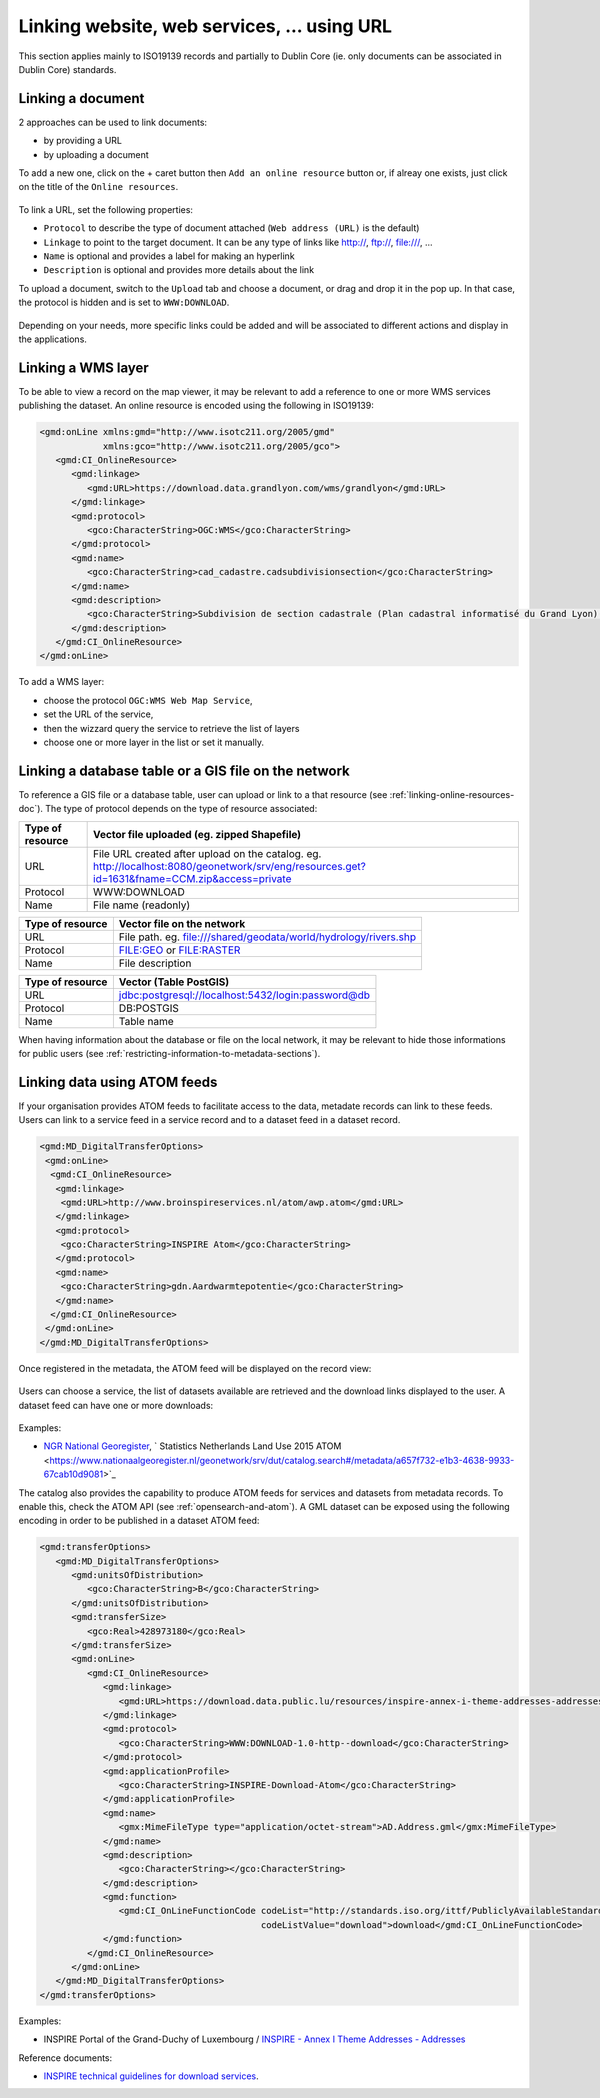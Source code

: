 .. _linking-online-resources:

Linking website, web services, ... using URL
############################################

This section applies mainly to ISO19139 records and partially
to Dublin Core (ie. only documents can be associated in Dublin Core) standards.


.. _linking-online-resources-doc:

Linking a document
------------------

2 approaches can be used to link documents:

- by providing a URL

- by uploading a document


To add a new one, click on the + caret button then ``Add an online resource``
button or, if alreay one exists, just click on the title of the ``Online resources``.



.. figure:: img/addonlinesrc.png


To link a URL, set the following properties:

- ``Protocol`` to describe the type of document attached (``Web address (URL)`` is the default)
- ``Linkage`` to point to the target document. It can be any type of links like http://, ftp://, file:///, ...
- ``Name`` is optional and provides a label for making an hyperlink
- ``Description`` is optional and provides more details about the link



To upload a document, switch to the ``Upload`` tab and choose a document,
or drag and drop it in the pop up. In that case, the protocol is hidden
and is set to ``WWW:DOWNLOAD``.


.. figure:: img/addonlinesrcup.png


Depending on your needs, more specific links could be added and will
be associated to different actions and display in the applications.


.. _linking-wms-layer:

Linking a WMS layer
-------------------


To be able to view a record on the map viewer, it may be relevant to add a
reference to one or more WMS services publishing the dataset. An online
resource is encoded using the following in ISO19139:

.. code-block:: xml

     <gmd:onLine xmlns:gmd="http://www.isotc211.org/2005/gmd"
                 xmlns:gco="http://www.isotc211.org/2005/gco">
        <gmd:CI_OnlineResource>
           <gmd:linkage>
              <gmd:URL>https://download.data.grandlyon.com/wms/grandlyon</gmd:URL>
           </gmd:linkage>
           <gmd:protocol>
              <gco:CharacterString>OGC:WMS</gco:CharacterString>
           </gmd:protocol>
           <gmd:name>
              <gco:CharacterString>cad_cadastre.cadsubdivisionsection</gco:CharacterString>
           </gmd:name>
           <gmd:description>
              <gco:CharacterString>Subdivision de section cadastrale (Plan cadastral informatisé du Grand Lyon)(OGC:WMS)</gco:CharacterString>
           </gmd:description>
        </gmd:CI_OnlineResource>
     </gmd:onLine>




To add a WMS layer:

- choose the protocol ``OGC:WMS Web Map Service``,
- set the URL of the service,
- then the wizzard query the service to retrieve the list of layers
- choose one or more layer in the list or set it manually.



.. figure:: img/addonlinesrcwms.png


.. _linking-online-resources-georesource:


Linking a database table or a GIS file on the network
-----------------------------------------------------

To reference a GIS file or a database table, user can upload or link to a that resource
(see :ref:`linking-online-resources-doc`). The type of protocol depends on the type of
resource associated:


===================== ==============================================================================================================================================
Type of resource      Vector file uploaded (eg. zipped Shapefile)
===================== ==============================================================================================================================================
URL                   File URL created after upload on the catalog. eg. http://localhost:8080/geonetwork/srv/eng/resources.get?id=1631&fname=CCM.zip&access=private
Protocol              WWW:DOWNLOAD
Name                  File name (readonly)
===================== ==============================================================================================================================================

===================== ==============================================================================================================================================
Type of resource      Vector file on the network
===================== ==============================================================================================================================================
URL                   File path. eg. file:///shared/geodata/world/hydrology/rivers.shp
Protocol              FILE:GEO or FILE:RASTER
Name                  File description
===================== ==============================================================================================================================================

===================== ==============================================================================================================================================
Type of resource      Vector (Table PostGIS)
===================== ==============================================================================================================================================
URL                   jdbc:postgresql://localhost:5432/login:password@db
Protocol              DB:POSTGIS
Name                  Table name
===================== ==============================================================================================================================================


When having information about the database or file on the local network, it may
be relevant to hide those informations for public users
(see :ref:`restricting-information-to-metadata-sections`).


.. todo:: Add doc & link to geopublisher




.. _linking-data-using-atom-feed:

Linking data using ATOM feeds
-----------------------------

If your organisation provides ATOM feeds to facilitate access to the data, metadate records can link to these feeds. Users can link to a service feed in a service record and to a dataset feed in a dataset record.


.. code-block:: xml

 <gmd:MD_DigitalTransferOptions>
  <gmd:onLine>
   <gmd:CI_OnlineResource>
    <gmd:linkage>
     <gmd:URL>http://www.broinspireservices.nl/atom/awp.atom</gmd:URL>
    </gmd:linkage>
    <gmd:protocol>
     <gco:CharacterString>INSPIRE Atom</gco:CharacterString>
    </gmd:protocol>
    <gmd:name>
     <gco:CharacterString>gdn.Aardwarmtepotentie</gco:CharacterString>
    </gmd:name>
   </gmd:CI_OnlineResource>
  </gmd:onLine>
 </gmd:MD_DigitalTransferOptions>


Once registered in the metadata, the ATOM feed will be displayed on the record view:

.. figure:: img/atom-choose-feed.png

Users can choose a service, the list of datasets available are retrieved and the download links displayed to the user. A dataset feed can have one or more downloads:

.. figure:: img/atom-choose-dataset.png


Examples:

- `NGR National Georegister  <https://www.nationaalgeoregister.nl/geonetwork/srv/dut/catalog.search#/search?any=atom&fast=index>`_, ` Statistics Netherlands Land Use 2015 ATOM <https://www.nationaalgeoregister.nl/geonetwork/srv/dut/catalog.search#/metadata/a657f732-e1b3-4638-9933-67cab10d9081>`_



The catalog also provides the capability to produce ATOM feeds for services and datasets from metadata records.
To enable this, check the ATOM API (see :ref:`opensearch-and-atom`). A GML dataset can be exposed using the following encoding in order to be published in a dataset ATOM feed:

.. code-block:: xml

         <gmd:transferOptions>
            <gmd:MD_DigitalTransferOptions>
               <gmd:unitsOfDistribution>
                  <gco:CharacterString>B</gco:CharacterString>
               </gmd:unitsOfDistribution>
               <gmd:transferSize>
                  <gco:Real>428973180</gco:Real>
               </gmd:transferSize>
               <gmd:onLine>
                  <gmd:CI_OnlineResource>
                     <gmd:linkage>
                        <gmd:URL>https://download.data.public.lu/resources/inspire-annex-i-theme-addresses-addresses/20191118-115245/ad.address.gml</gmd:URL>
                     </gmd:linkage>
                     <gmd:protocol>
                        <gco:CharacterString>WWW:DOWNLOAD-1.0-http--download</gco:CharacterString>
                     </gmd:protocol>
                     <gmd:applicationProfile>
                        <gco:CharacterString>INSPIRE-Download-Atom</gco:CharacterString>
                     </gmd:applicationProfile>
                     <gmd:name>
                        <gmx:MimeFileType type="application/octet-stream">AD.Address.gml</gmx:MimeFileType>
                     </gmd:name>
                     <gmd:description>
                        <gco:CharacterString></gco:CharacterString>
                     </gmd:description>
                     <gmd:function>
                        <gmd:CI_OnLineFunctionCode codeList="http://standards.iso.org/ittf/PubliclyAvailableStandards/ISO_19139_Schemas/resources/codelist/ML_gmxCodelists.xml#CI_OnLineFunctionCode"
                                                   codeListValue="download">download</gmd:CI_OnLineFunctionCode>
                     </gmd:function>
                  </gmd:CI_OnlineResource>
               </gmd:onLine>
            </gmd:MD_DigitalTransferOptions>
         </gmd:transferOptions>



Examples:


- INSPIRE Portal of the Grand-Duchy of Luxembourg / `INSPIRE - Annex I Theme Addresses - Addresses <https://catalog.inspire.geoportail.lu/geonetwork/srv/fre/catalog.search#/metadata/F22B07FC-E961-4985-BB75-6A1548319C8A>`_



Reference documents:

- `INSPIRE technical guidelines for download services <http://inspire.ec.europa.eu/documents/technical-guidance-implementation-inspire-download-services>`_.



